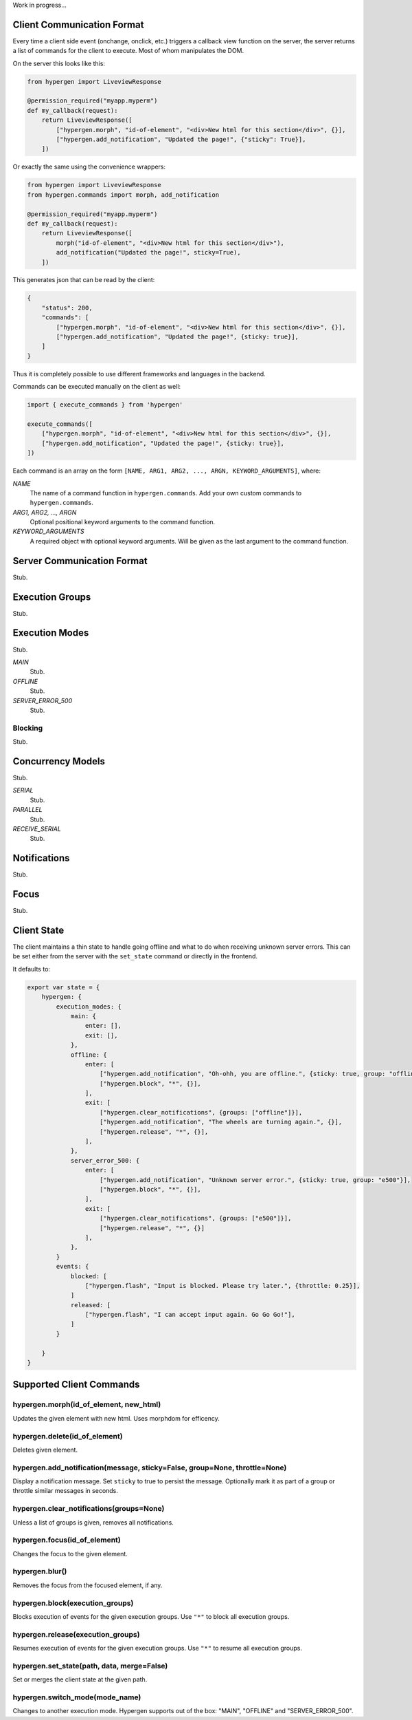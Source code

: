 Work in progress...

Client Communication Format
===========================

Every time a client side event (onchange, onclick, etc.) triggers a callback view function on the server, the server returns a list of commands for the client to execute. Most of whom manipulates the DOM.

On the server this looks like this:

.. code-block:: python
                
    from hypergen import LiveviewResponse
    
    @permission_required("myapp.myperm")
    def my_callback(request):
        return LiveviewResponse([
            ["hypergen.morph", "id-of-element", "<div>New html for this section</div>", {}],
            ["hypergen.add_notification", "Updated the page!", {"sticky": True}],
        ])

Or exactly the same using the convenience wrappers:

.. code-block:: python
                
    from hypergen import LiveviewResponse
    from hypergen.commands import morph, add_notification
    
    @permission_required("myapp.myperm")
    def my_callback(request):
        return LiveviewResponse([
            morph("id-of-element", "<div>New html for this section</div>"),
            add_notification("Updated the page!", sticky=True),
        ])

This generates json that can be read by the client:
     
.. code-block:: javascript

    {
        "status": 200,
        "commands": [
            ["hypergen.morph", "id-of-element", "<div>New html for this section</div>", {}],
            ["hypergen.add_notification", "Updated the page!", {sticky: true}],
        ]
    }

Thus it is completely possible to use different frameworks and languages in the backend.
        
Commands can be executed manually on the client as well:

.. code-block:: javascript
                
    import { execute_commands } from 'hypergen'

    execute_commands([
        ["hypergen.morph", "id-of-element", "<div>New html for this section</div>", {}],
        ["hypergen.add_notification", "Updated the page!", {sticky: true}],
    ])

Each command is an array on the form ``[NAME, ARG1, ARG2, ..., ARGN, KEYWORD_ARGUMENTS]``, where:

*NAME*
    The name of a command function in ``hypergen.commands``. Add your own custom commands to
    ``hypergen.commands``.
*ARG1, ARG2, ..., ARGN*
    Optional positional keyword arguments to the command function.
*KEYWORD_ARGUMENTS*
    A required object with optional keyword arguments. Will be given as the last argument to the
    command function.


Server Communication Format
===========================

Stub.

Execution Groups
================

Stub.

Execution Modes
===============

Stub.

*MAIN*
    Stub.
*OFFLINE*
    Stub.
*SERVER_ERROR_500*
    Stub.

Blocking
--------

Stub.

Concurrency Models
==================

Stub.

*SERIAL*
    Stub.
*PARALLEL*
    Stub.
*RECEIVE_SERIAL*
    Stub.

Notifications
=============

Stub.

Focus
=====

Stub.

Client State
============

The client maintains a thin state to handle going offline and what to do when receiving unknown server errors. This can be set either from the server with the ``set_state`` command or directly in the frontend.

It defaults to:

.. code-block:: javascript

    export var state = {
        hypergen: {
            execution_modes: {
                main: {
                    enter: [],
                    exit: [],
                },
                offline: {
                    enter: [
                        ["hypergen.add_notification", "Oh-ohh, you are offline.", {sticky: true, group: "offline"}],
                        ["hypergen.block", "*", {}],
                    ],
                    exit: [
                        ["hypergen.clear_notifications", {groups: ["offline"]}],
                        ["hypergen.add_notification", "The wheels are turning again.", {}],
                        ["hypergen.release", "*", {}],                        
                    ],
                },
                server_error_500: {
                    enter: [
                        ["hypergen.add_notification", "Unknown server error.", {sticky: true, group: "e500"}],
                        ["hypergen.block", "*", {}],
                    ],
                    exit: [
                        ["hypergen.clear_notifications", {groups: ["e500"]}],
                        ["hypergen.release", "*", {}]                        
                    ],
                },
            }
            events: {
                blocked: [
                    ["hypergen.flash", "Input is blocked. Please try later.", {throttle: 0.25}],
                ]
                released: [
                    ["hypergen.flash", "I can accept input again. Go Go Go!"],
                ]
            }

        }
    }

Supported Client Commands
=========================

hypergen.morph(id_of_element, new_html)
---------------------------------------

Updates the given element with new html. Uses morphdom for efficency.

hypergen.delete(id_of_element)
------------------------------

Deletes given element.

hypergen.add_notification(message, sticky=False, group=None, throttle=None)
---------------------------------------------------------------------------

Display a notification message. Set ``sticky`` to true to persist the message. Optionally mark it as part of a group or throttle similar messages in seconds.

hypergen.clear_notifications(groups=None)
------------------------------------------

Unless a list of groups is given, removes all notifications.

hypergen.focus(id_of_element)
------------------------------

Changes the focus to the given element.

hypergen.blur()
---------------

Removes the focus from the focused element, if any.

hypergen.block(execution_groups)
--------------------------------

Blocks execution of events for the given execution groups. Use ``"*"`` to block all execution groups.

hypergen.release(execution_groups)
--------------------------------

Resumes execution of events for the given execution groups. Use ``"*"`` to resume all execution groups.

hypergen.set_state(path, data, merge=False)
-------------------------------------------

Set or merges the client state at the given path.

hypergen.switch_mode(mode_name)
-------------------------------

Changes to another execution mode. Hypergen supports out of the box: "MAIN", "OFFLINE" and "SERVER_ERROR_500".


